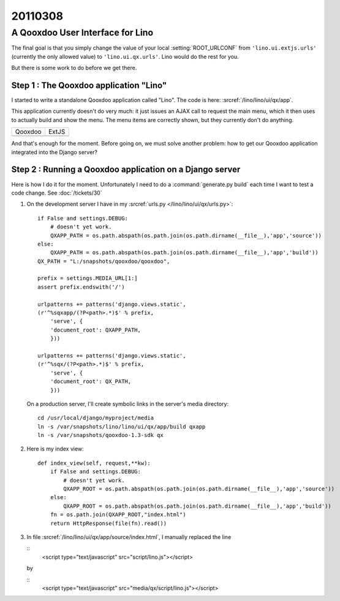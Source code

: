========
20110308
========

A Qooxdoo User Interface for Lino
=================================

The final goal is that you simply change 
the value of your local 
:setting:`ROOT_URLCONF` from 
``'lino.ui.extjs.urls'`` 
(currently the only allowed value)
to ``'lino.ui.qx.urls'``.
Lino would do the rest for you. 

But there is some work to do before we get there.

Step 1 : The Qooxdoo application "Lino"
---------------------------------------

I started to write a standalone 
Qooxdoo application called "Lino". 
The code is here:
:srcref:`/lino/lino/ui/qx/app`.

This application currently doesn't do very much:
it just issues an AJAX call to request the main menu, 
which it then uses to actually build and show the menu.
The menu items are correctly shown, 
but they currently don't do anything.

.. |qx| image:: 0308a.jpg
  :scale: 40
.. |extjs| image:: 0308b.jpg
  :scale: 40
  
=======  ========
Qooxdoo  ExtJS
-------  -------- 
|qx|     |extjs|
=======  ========

And that's enough for the moment. 
Before going on, we must solve another problem:
how to get our Qooxdoo application 
integrated into the Django server?


Step 2 : Running a Qooxdoo application on a Django server
---------------------------------------------------------

Here is how I do it for the moment.
Unfortunately I need to do a :command:`generate.py build`
each time I want to test a code change.
See :doc:`/tickets/30`

   
#.  On the development server I have in my 
    :srcref:`urls.py </lino/lino/ui/qx/urls.py>`::

      if False and settings.DEBUG:
          # doesn't yet work.
          QXAPP_PATH = os.path.abspath(os.path.join(os.path.dirname(__file__),'app','source'))
      else:
          QXAPP_PATH = os.path.abspath(os.path.join(os.path.dirname(__file__),'app','build'))
      QX_PATH = "L:/snapshots/qooxdoo/qooxdoo",
          
      prefix = settings.MEDIA_URL[1:]
      assert prefix.endswith('/')
      
      urlpatterns += patterns('django.views.static',
      (r'^%sqxapp/(?P<path>.*)$' % prefix, 
          'serve', {
          'document_root': QXAPP_PATH,
          }))
          
      urlpatterns += patterns('django.views.static',
      (r'^%sqx/(?P<path>.*)$' % prefix, 
          'serve', {
          'document_root': QX_PATH,
          }))


    On a production server, I'll create symbolic links in the server's media directory::

      cd /usr/local/django/myproject/media
      ln -s /var/snapshots/lino/lino/ui/qx/app/build qxapp
      ln -s /var/snapshots/qooxdoo-1.3-sdk qx


#.  Here is my index view::

      def index_view(self, request,**kw):
          if False and settings.DEBUG:
              # doesn't yet work.
              QXAPP_ROOT = os.path.abspath(os.path.join(os.path.dirname(__file__),'app','source'))
          else:
              QXAPP_ROOT = os.path.abspath(os.path.join(os.path.dirname(__file__),'app','build'))
          fn = os.path.join(QXAPP_ROOT,"index.html")
          return HttpResponse(file(fn).read())



#.  In file :srcref:`/lino/lino/ui/qx/app/source/index.html`, 
    I manually replaced the line

    ::
      <script type="text/javascript" src="script/lino.js"></script>

    by

    ::
      <script type="text/javascript" src="media/qx/script/lino.js"></script>


